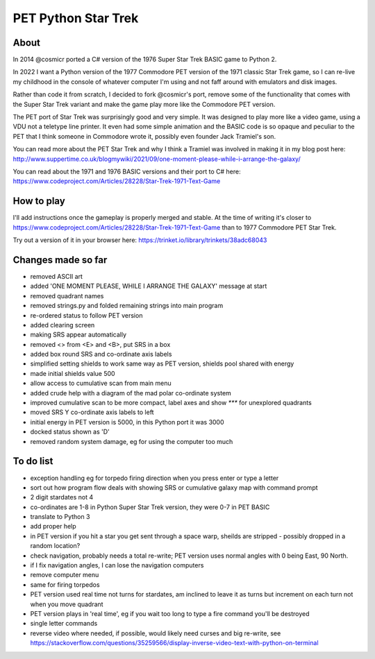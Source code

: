 ================
PET Python Star Trek
================

About
=====

In 2014 @cosmicr ported a C# version of the 1976 Super Star Trek BASIC game to Python 2.

In 2022 I want a Python version of the 1977 Commodore PET version of the 1971 classic Star Trek game, so I can re-live 
my childhood in the console of whatever computer I'm using and not faff around with emulators and disk images.

Rather than code it from scratch, I decided to fork @cosmicr's port, remove some of the functionality that comes with the Super Star Trek variant and make the game play more like the Commodore PET version.

The PET port of Star Trek was surprisingly good and very simple. It was designed to play more like a video game, using a VDU not a teletype line printer. It even had some simple animation and the BASIC code is so opaque and peculiar to the PET that I think someone in Commodore wrote it, possibly even founder Jack Tramiel's son.

You can read more about the PET Star Trek and why I think a Tramiel was involved in making it in my blog post here: http://www.suppertime.co.uk/blogmywiki/2021/09/one-moment-please-while-i-arrange-the-galaxy/

You can read about the 1971 and 1976 BASIC versions and their port to C# here: https://www.codeproject.com/Articles/28228/Star-Trek-1971-Text-Game

How to play
===========

I'll add instructions once the gameplay is properly merged and stable. At the time of writing it's closer to https://www.codeproject.com/Articles/28228/Star-Trek-1971-Text-Game than to 1977 Commodore PET Star Trek.

Try out a version of it in your browser here: https://trinket.io/library/trinkets/38adc68043


Changes made so far
===================
- removed ASCII art
- added 'ONE MOMENT PLEASE, WHILE I ARRANGE THE GALAXY' message at start
- removed quadrant names
- removed strings.py and folded remaining strings into main program
- re-ordered status to follow PET version
- added clearing screen
- making SRS appear automatically
- removed <> from <E> and <B>, put SRS in a box
- added box round SRS and co-ordinate axis labels
- simplified setting shields to work same way as PET version, shields pool shared with energy
- made initial shields value 500
- allow access to cumulative scan from main menu
- added crude help with a diagram of the mad polar co-ordinate system
- improved cumulative scan to be more compact, label axes and show `***` for unexplored quadrants
- moved SRS Y co-ordinate axis labels to left
- initial energy in PET version is 5000, in this Python port it was 3000
- docked status shown as 'D'
- removed random system damage, eg for using the computer too much


To do list
==========
- exception handling eg for torpedo firing direction when you press enter or type a letter
- sort out how program flow deals with showing SRS or cumulative galaxy map with command prompt
- 2 digit stardates not 4
- co-ordinates are 1-8 in Python Super Star Trek version, they were 0-7 in PET BASIC
- translate to Python 3
- add proper help
- in PET version if you hit a star you get sent through a space warp, sheilds are stripped - possibly dropped in a random location?
- check navigation, probably needs a total re-write; PET version uses normal angles with 0 being East, 90 North.
- if I fix navigation angles, I can lose the navigation computers
- remove computer menu
- same for firing torpedos
- PET version used real time not turns for stardates, am inclined to leave it as turns but increment on each turn not when you move quadrant
- PET version plays in 'real time', eg if you wait too long to type a fire command you'll be destroyed
- single letter commands
- reverse video where needed, if possible, would likely need curses and big re-write, see https://stackoverflow.com/questions/35259566/display-inverse-video-text-with-python-on-terminal
